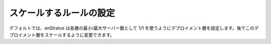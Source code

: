 ..
    Set Scaling Rules
    -----------------

スケールするルールの設定
------------------------

..
    By default, enStratus will set the deployment tiers to use a minimum/maximum server value
    of 1/1 in each tier. We'll work on scaling the deployment later.

デフォルトでは、enStratus は各層の最小/最大サーバー数として 1/1 を使うようにデプロイメント層を設定します。後でこのデプロイメント層をスケールするように変更できます。
